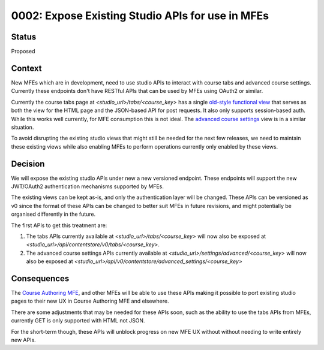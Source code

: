 0002: Expose Existing Studio APIs for use in MFEs
=================================================


Status
------

Proposed

Context
-------

New MFEs which are in development, need to use studio APIs to interact with course tabs
and advanced course settings. Currently these endpoints don't have RESTful APIs that
can be used by MFEs using OAuth2 or similar.

Currently the course tabs page at `<studio_url>/tabs/<course_key>` has a single
`old-style functional view`_ that serves as both the view for the HTML page and the
JSON-based API for post requests. It also only supports session-based auth. While
this works well currently, for MFE consumption this is not ideal. The
`advanced course settings`_ view is in a similar situation.

.. _old-style functional view: https://github.com/edx/edx-platform/blob/49296005db7397e1a45e2864d93d39cf790a5fce/cms/djangoapps/contentstore/views/tabs.py#L27
.. _advanced course settings: https://github.com/edx/edx-platform/blob/49296005db7397e1a45e2864d93d39cf790a5fce/cms/djangoapps/contentstore/views/course.py#L1367

To avoid disrupting the existing studio views that might still be needed for the next
few releases, we need to maintain these existing views while also enabling MFEs to
perform operations currently only enabled by these views.

Decision
--------

We will expose the existing studio APIs under new a new versioned endpoint. These
endpoints will support the new JWT/OAuth2 authentication mechanisms supported by
MFEs.

The existing views can be kept as-is, and only the authentication layer will be
changed. These APIs can be versioned as v0 since the format of these APIs can be
changed to better suit MFEs in future revisions, and might potentially be
organised differently in the future.

The first APIs to get this treatment are:

1. The tabs APIs currently available at `<studio_url>/tabs/<course_key>`
   will now also be exposed at `<studio_url>/api/contentstore/v0/tabs/<course_key>`.
2. The advanced course settings APIs currently available at `<studio_url>/settings/advanced/<course_key>`
   will now also be exposed at `<studio_url>/api/v0/contentstore/advanced_settings/<course_key>`


Consequences
------------

The `Course Authoring MFE`_, and other MFEs will be able to use these APIs making it
possible to port existing studio pages to their new UX in Course Authoring MFE and
elsewhere.

There are some adjustments that may be needed for these APIs soon, such as the
ability to use the tabs APIs from MFEs, currently GET is only supported with HTML
not JSON.

For the short-term though, these APIs will unblock progress on new MFE UX without
without needing to write entirely new APIs.

.. _Course Authoring MFE: https://github.com/edx/frontend-app-course-authoring/
